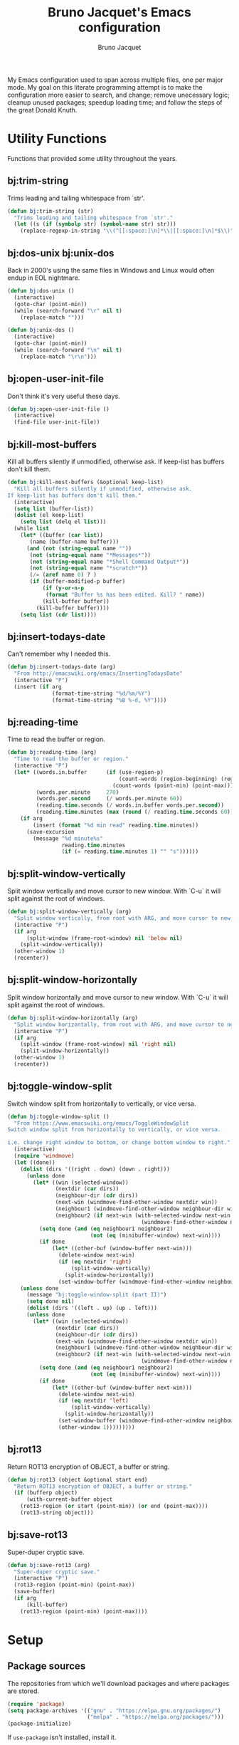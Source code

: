 #+TITLE: Bruno Jacquet's Emacs configuration
#+AUTHOR: Bruno Jacquet
#+STARTUP: overview
#+TOC: true

# inspiration:
# - https://github.com/munen/emacs.d/blob/master/configuration.org
# - https://github.com/jamiecollinson/dotfiles/blob/master/config.org/
# - http://pages.sachachua.com/.emacs.d/Sacha.html
# - https://git.sr.ht/~protesilaos/dotfiles/tree/master/item/emacs/.emacs.d

My Emacs configuration used to span across multiple files, one per major
mode. My goal on this literate programming attempt is to make the configuration
more easier to search, and change; remove unecessary logic; cleanup unused
packages; speedup loading time; and follow the steps of the great Donald Knuth.

* Utility Functions

Functions that provided some utility throughout the years.

** bj:trim-string

Trims leading and tailing whitespace from `str'.

#+begin_src emacs-lisp
(defun bj:trim-string (str)
  "Trims leading and tailing whitespace from `str'."
  (let ((s (if (symbolp str) (symbol-name str) str)))
    (replace-regexp-in-string "\\(^[[:space:]\n]*\\|[[:space:]\n]*$\\)" "" s)))
#+end_src

** bj:dos-unix bj:unix-dos

Back in 2000's using the same files in Windows and Linux would often endup in EOL nightmare.

#+begin_src emacs-lisp
(defun bj:dos-unix ()
  (interactive)
  (goto-char (point-min))
  (while (search-forward "\r" nil t)
    (replace-match "")))
#+end_src

#+begin_src emacs-lisp
(defun bj:unix-dos ()
  (interactive)
  (goto-char (point-min))
  (while (search-forward "\n" nil t)
    (replace-match "\r\n")))
#+end_src

** bj:open-user-init-file

Don't think it's very useful these days.

#+begin_src emacs-lisp
(defun bj:open-user-init-file ()
  (interactive)
  (find-file user-init-file))
#+end_src

** bj:kill-most-buffers

Kill all buffers silently if unmodified, otherwise ask. If keep-list has buffers don't kill them.

#+begin_src emacs-lisp
(defun bj:kill-most-buffers (&optional keep-list)
  "Kill all buffers silently if unmodified, otherwise ask.
If keep-list has buffers don't kill them."
  (interactive)
  (setq list (buffer-list))
  (dolist (el keep-list)
    (setq list (delq el list)))
  (while list
    (let* ((buffer (car list))
	   (name (buffer-name buffer)))
      (and (not (string-equal name ""))
	   (not (string-equal name "*Messages*"))
	   (not (string-equal name "*Shell Command Output*"))
	   (not (string-equal name "*scratch*"))
	   (/= (aref name 0) ? )
	   (if (buffer-modified-p buffer)
	       (if (y-or-n-p
		    (format "Buffer %s has been edited. Kill? " name))
		   (kill-buffer buffer))
	     (kill-buffer buffer))))
    (setq list (cdr list))))
#+end_src

** bj:insert-todays-date

Can't remember why I needed this.

#+begin_src emacs-lisp
(defun bj:insert-todays-date (arg)
  "From http://emacswiki.org/emacs/InsertingTodaysDate"
  (interactive "P")
  (insert (if arg
              (format-time-string "%d/%m/%Y")
              (format-time-string "%B %-d, %Y"))))
#+end_src

** bj:reading-time

Time to read the buffer or region.

#+begin_src emacs-lisp
(defun bj:reading-time (arg)
  "Time to read the buffer or region."
  (interactive "P")
  (let* ((words.in.buffer      (if (use-region-p)
                                   (count-words (region-beginning) (region-end))
                                 (count-words (point-min) (point-max))))
         (words.per.minute     270)
         (words.per.second     (/ words.per.minute 60))
         (reading.time.seconds (/ words.in.buffer words.per.second))
         (reading.time.minutes (max (round (/ reading.time.seconds 60)) 1)))
    (if arg
        (insert (format "%d min read" reading.time.minutes))
      (save-excursion
        (message "%d minute%s"
                 reading.time.minutes
                 (if (= reading.time.minutes 1) "" "s"))))))
#+end_src

** bj:split-window-vertically

Split window vertically and move cursor to new window. With `C-u` it
will split against the root of windows.

#+begin_src emacs-lisp
(defun bj:split-window-vertically (arg)
  "Split window vertically, from root with ARG, and move cursor to new window."
  (interactive "P")
  (if arg
      (split-window (frame-root-window) nil 'below nil)
    (split-window-vertically))
  (other-window 1)
  (recenter))
#+end_src

** bj:split-window-horizontally

Split window horizontally and move cursor to new window. With `C-u` it
will split against the root of windows.

#+begin_src emacs-lisp
(defun bj:split-window-horizontally (arg)
  "Split window horizontally, from root with ARG, and move cursor to new window."
  (interactive "P")
  (if arg
    (split-window (frame-root-window) nil 'right nil)
    (split-window-horizontally))
  (other-window 1)
  (recenter))
#+end_src

** bj:toggle-window-split

Switch window split from horizontally to vertically, or vice versa.

#+begin_src emacs-lisp
(defun bj:toggle-window-split ()
  "From https://www.emacswiki.org/emacs/ToggleWindowSplit
Switch window split from horizontally to vertically, or vice versa.

i.e. change right window to bottom, or change bottom window to right."
  (interactive)
  (require 'windmove)
  (let ((done))
    (dolist (dirs '((right . down) (down . right)))
      (unless done
        (let* ((win (selected-window))
               (nextdir (car dirs))
               (neighbour-dir (cdr dirs))
               (next-win (windmove-find-other-window nextdir win))
               (neighbour1 (windmove-find-other-window neighbour-dir win))
               (neighbour2 (if next-win (with-selected-window next-win
                                          (windmove-find-other-window neighbour-dir next-win)))))
          (setq done (and (eq neighbour1 neighbour2)
                          (not (eq (minibuffer-window) next-win))))
          (if done
              (let* ((other-buf (window-buffer next-win)))
                (delete-window next-win)
                (if (eq nextdir 'right)
                    (split-window-vertically)
                  (split-window-horizontally))
                (set-window-buffer (windmove-find-other-window neighbour-dir) other-buf))))))
    (unless done
      (message "bj:toggle-window-split (part II)")
      (setq done nil)
      (dolist (dirs '((left . up) (up . left)))
      (unless done
        (let* ((win (selected-window))
               (nextdir (car dirs))
               (neighbour-dir (cdr dirs))
               (next-win (windmove-find-other-window nextdir win))
               (neighbour1 (windmove-find-other-window neighbour-dir win))
               (neighbour2 (if next-win (with-selected-window next-win
                                          (windmove-find-other-window neighbour-dir next-win)))))
          (setq done (and (eq neighbour1 neighbour2)
                          (not (eq (minibuffer-window) next-win))))
          (if done
              (let* ((other-buf (window-buffer next-win)))
                (delete-window next-win)
                (if (eq nextdir 'left)
                    (split-window-vertically)
                  (split-window-horizontally))
                (set-window-buffer (windmove-find-other-window neighbour-dir) other-buf)
                (other-window 1)))))))))
#+end_src

** bj:rot13

Return ROT13 encryption of OBJECT, a buffer or string.

#+begin_src emacs-lisp
(defun bj:rot13 (object &optional start end)
  "Return ROT13 encryption of OBJECT, a buffer or string."
  (if (bufferp object)
      (with-current-buffer object
	(rot13-region (or start (point-min)) (or end (point-max))))
    (rot13-string object)))
#+end_src

** bj:save-rot13

Super-duper cryptic save.

#+begin_src emacs-lisp
(defun bj:save-rot13 (arg)
  "Super-duper cryptic save."
  (interactive "P")
  (rot13-region (point-min) (point-max))
  (save-buffer)
  (if arg
      (kill-buffer)
    (rot13-region (point-min) (point-max))))
#+end_src


* Setup

** Package sources

The repositories from which we'll download packages and where packages are stored.

#+BEGIN_SRC emacs-lisp
(require 'package)
(setq package-archives '(("gnu" . "https://elpa.gnu.org/packages/")
                         ("melpa" . "https://melpa.org/packages/")))
(package-initialize)
#+END_SRC

If ~use-package~ isn't installed, install it.

#+BEGIN_SRC emacs-lisp
(unless (package-installed-p 'use-package)
  (package-refresh-contents)
  (package-install 'use-package))

(setq use-package-verbose t
      use-package-always-ensure t)

(eval-when-compile
  (require 'use-package))
#+END_SRC

Some packages don't come through `use-pacakge`.

#+BEGIN_SRC emacs-lisp
(add-to-list 'load-path (expand-file-name "~/.config/emacs/my-packages/"))
#+END_SRC

** Packages to be installed

List all packages to install regardless of the system we are at. Additional package configuration is defined further down in this file.

#+BEGIN_SRC emacs-lisp
(defvar my-packages '(ag
                      all-the-icons
                      all-the-icons-dired
                      birds-of-paradise-plus-theme
                      color-theme-modern
                      darktooth-theme
                      dashboard
                      deft
                      detour
                      dracula-theme
		      elixir-mode
                      expand-region
                      flycheck
                      flyspell-popup
                      golden-ratio
                      goto-last-change
                      handlebars-mode
                      handlebars-sgml-mode
                      haskell-mode
                      htmlize
                      ido-vertical-mode
                      js-react-redux-yasnippets
                      json-mode
                      marginalia
                      markdown-mode
                      neotree
                      nord-theme
                      pager
                      panda-theme
                      paredit
                      ranger
                      react-snippets
                      rinari
                      rjsx-mode
                      robe
                      rust-mode
                      selectrum
                      selectrum-prescient
                      slim-mode
                      smart-mode-line
                      sr-speedbar
                      treemacs-icons-dired
                      treemacs-magit
                      treemacs-projectile
                      undo-tree
                      winpoint
                      wn-mode
                      yasnippet
                      yasnippet-snippets))
#+END_SRC

** Install packages

#+BEGIN_SRC emacs-lisp
(dolist (p my-packages)
  (unless (package-installed-p p)
    (package-refresh-contents)
    (package-install p))
  (add-to-list 'package-selected-packages p))
#+END_SRC

** Global variables

#+BEGIN_SRC emacs-lisp
(defvar *emacs-dir* "~/.config/emacs/"
  "The Emacs directory.")
#+END_SRC

** Helper functions

#+BEGIN_SRC emacs-lisp
(defmacro bj:load-file (file-name)
  `(and (file-exists-p (expand-file-name (concat *emacs-dir* ,file-name)))
        (load-file (expand-file-name (concat *emacs-dir* ,file-name)))))
#+END_SRC


* System information

Configurations change depending on which system I am at.

#+begin_src emacs-lisp
(defvar mac-p (or (eq window-system 'ns) (eq window-system 'mac)))
(defvar linux-p (or (eq window-system 'x)))
(defvar puffin (zerop (or (string-match (system-name) "puffin.home") 1)))
(defvar onfido (or (and mac-p (not puffin))
                   linux-p))
#+end_src

Change macOS modifier keys — to avoid muscle memory loss.

#+begin_src emacs-lisp
(when mac-p
  (setq mac-option-key-is-meta  nil)
  (setq mac-command-key-is-meta t)
  (setq mac-command-modifier    'meta)
  (setq mac-option-modifier     nil))
#+end_src


* Default Settings

Configurations for built-in Emacs features.

** Do not auto save files

#+begin_src emacs-lisp
(setq auto-save-default nil)
#+end_src

** Blink cursor forever

#+begin_src emacs-lisp
(setq blink-cursor-blinks 0)
#+end_src

** Use UTF as coding system

#+begin_src emacs-lisp
(setq current-language-environment "UTF-8")
#+end_src

** Pop-up backtrace buffer on error

#+begin_src emacs-lisp
(setq debug-on-error t)
#+end_src

** Set input method

#+begin_src emacs-lisp
(setq default-input-method "portuguese-prefix")
#+end_src

** Wrap columns on 80 characters

#+begin_src emacs-lisp
(setq fill-column 80)
#+end_src

** Show line number in modeline

#+begin_src emacs-lisp
(setq line-number-mode t)
#+end_src

** Do not make backup files

#+begin_src emacs-lisp
(setq make-backup-files nil)
#+end_src

** End files with new line

#+begin_src emacs-lisp
(setq require-final-newline t)
#+end_src

** Replace audible bell with visible bell

#+begin_src emacs-lisp
(setq ring-bell-function 'ignore)
(setq visible-bell t)
#+end_src

** Do not show the tool bar

#+begin_src emacs-lisp
(tool-bar-mode -1)
#+end_src

** User information

#+begin_src emacs-lisp
(setq user-full-name "Bruno Jacquet")
(setq user-mail-address (or (and onfido
                                 (rot13-string "oehab.wnpdhrg@basvqb.pbz"))
                            (rot13-string "oehawnpg@cebgbaznvy.pbz")))

#+end_src

** Frame title

Set the frame tile to filename and path or buffer name.

#+begin_src emacs-lisp
(setq frame-title-format '((:eval (if (buffer-file-name)
                                      (abbreviate-file-name (buffer-file-name))
                                      "%b"))))
#+end_src

** Ask y/n instead of yes/no

This is a favorable shorthand.

#+begin_src emacs-lisp
(fset 'yes-or-no-p 'y-or-n-p)
#+end_src

** Enable Narrow To Region

Enable narrow-to-region (~C-x n n~ / ~C-x n w~).

#+begin_src emacs-lisp
(put 'narrow-to-region 'disabled nil)
#+end_src

** Enable Narrow To Page

Enable narrow-to-page (~C-x n p~).

#+begin_src emacs-lisp
(put 'narrow-to-page 'disabled nil)
#+end_src

** Enable Upcase Region

Enable upcase-region (~C-x C-u~).

#+begin_src emacs-lisp
(put 'upcase-region 'disabled nil)
#+end_src

** Enable Downcase Region

Enable downcase-region (~C-x C-l~).

#+begin_src emacs-lisp
(put 'downcase-region 'disabled nil)
#+end_src

** ~dired-mode~

Ability to use ~a~ to visit a new directory or file in dired instead of using ~RET~. ~RET~ works just fine, but it will create a new buffer for every interaction whereas ~a~ reuses the current buffer.

#+begin_src emacs-lisp
(put 'dired-find-alternate-file 'disabled nil)
#+end_src

Human readable units

#+begin_src emacs-lisp
(setq-default dired-listing-switches "-alh")
#+end_src

** Ediff

I dislike pop-up windows and so I prefer that Ediff uses the same frame.

#+begin_src emacs-lisp
(setq-default ediff-window-setup-function 'ediff-setup-windows-plain)
#+end_src

Screens are getting wider and wider and comparing changes side by side is a better experience.

#+begin_src emacs-lisp
(setq-default ediff-split-window-function 'split-window-horizontally)
#+end_src

** Do not use tabs

Tabs are evil.

#+begin_src emacs-lisp
(setq-default indent-tabs-mode nil)
#+end_src

** Mode line

More and more often I'm running Emacs in fullscreen.  I like to have a clock
visible at all times and this displays one in the modeline.
Apart from displaying time it also display load level and a mail flag—which I
have never seen!

Set the clock to display the date.

#+begin_src emacs-lisp
(setq display-time-day-and-date t
      display-time-24hr-format t)
#+end_src

I don't want to know about the load level.

#+begin_src emacs-lisp
(setq display-time-default-load-average nil)
#+end_src

Enable it.

#+begin_src emacs-lisp
(display-time-mode 1)
#+end_src

A minimalist display for line and column number.

#+begin_src emacs-lisp
(setq mode-line-position-column-line-format '("%l,%c"))
#+end_src

I've never found the cursor's relative position in file to be relevant nor very
useful.  It's informative but not needed.
This removes it.

#+begin_src emacs-lisp
(setq mode-line-percent-position nil)
#+end_src

The next function was taken from Emacs 29.0 source code — yet to be released.
It identifies if the current window is the selected one.

#+begin_src emacs-lisp
(defun bj:mode-line-window-selected-p ()
  "Return non-nil if we're updating the mode line for the selected window.
This function is meant to be called in `:eval' mode line
constructs to allow altering the look of the mode line depending
on whether the mode line belongs to the currently selected window
+or not."
  (let ((window (selected-window)))
    (or (eq window (old-selected-window))
        (and (minibuffer-window-active-p (minibuffer-window))
             (with-selected-window (minibuffer-window)
               (eq window (minibuffer-selected-window)))))))
#+end_src

This allows for the next function to only display the clock under the selected
frame, instead of displaying it under every frame.

#+begin_src emacs-lisp
(defvar bj:modeline-misc-info
  '(:eval
    (when (bj:mode-line-window-selected-p)
      mode-line-misc-info))
  "Mode line construct displaying `mode-line-misc-info'.
Specific to the current window's mode line.")
(put 'bj:modeline-misc-info 'risky-local-variable t)
#+end_src

Next function will align all following elements to the right.

#+begin_src emacs-lisp
(defvar bj:modeline-align-right
  '(:eval (propertize
           " "
           'display
           `((space :align-to
                    (- (+ right right-fringe right-margin)
                       ,(string-width
                         (format-mode-line mode-line-misc-info)))))))
  "Mode line construct to align following elements to the right.
Read Info node `(elisp) Pixel Specification'.")
(put 'bj:modeline-align-right 'risky-local-variable t)
#+end_src

One minor change to save two characters in the mode line.

Definition of the mode line.

#+begin_src emacs-lisp
(setq-default mode-line-format
              '("%e"
                mode-line-front-space
                mode-line-mule-info
                " "
                ; mode-line-client               ; I don't use emacsclient.
                mode-line-modified
                mode-line-remote
                " "
                ; mode-line-frame-identification ; I use one frame.
                mode-line-buffer-identification
                " "
                mode-line-position
                (vc-mode vc-mode)
                " "
                mode-line-modes
                bj:modeline-align-right
                bj:modeline-misc-info
                ; mode-line-end-spaces           ; Not needed.
                ))
#+end_src


* General configuration

Package configuration common to all systems.

** Auto-complete

#+begin_src emacs-lisp
(use-package auto-complete
  :ensure t
  ;; :bind (("\t"   . ac-complete)
  ;;        ("\r"   . nil)
  ;;        ("\C-n" . ac-next)
  ;;        ("\C-p" . ac-previous))
  :init
  (setq ac-auto-start 3)
  (setq ac-dwim t)
  (global-auto-complete-mode t))
#+end_src

** Avy

[[https://github.com/abo-abo/avy][Avy]] is one of the lesser known Emacs features and one which has proven, over time, to be a real [[https://karthinks.com/software/avy-can-do-anything/][powerhouse]].

~C-;~ will call ~avy-goto-char-timer~. I prefer this function over ~avy-goto-char~ since it allows for several chars to be given as input.

#+begin_src emacs-lisp
(global-set-key (kbd "C-;") 'avy-goto-char-timer)
#+end_src

I can also jump to a line with ~C-:~. When a number is given as input it switches to the ~goto-line~ command. Although ~M-g f~ is available by default, it's cumbersome to type.

#+begin_src emacs-lisp
(global-set-key (kbd "C-:") 'avy-goto-line)
#+end_src

** BM (visual bookmarks)

Don't use this often. Didn't remove it because it may be useful sometime.

It uses the left fringe, and the mouse, to display, navigate, and manipulate (line) bookmarks:

- `mouse-1`, creates or removes the bookmark;
- `wheel-up`, moves focus to the next bookmark;
- `wheel-down`, moves forus to the previous bookmark;
- `mouse-3`, show all bookmarks.

#+begin_src emacs-lisp
(use-package bm
  :ensure t
  :init
  (setq bm-cycle-all-buffers t)
  (global-set-key (kbd "<left-fringe> <wheel-up>")   'bm-next-mouse)
  (global-set-key (kbd "<left-fringe> <wheel-down>") 'bm-previous-mouse)
  (global-set-key (kbd "<left-fringe> <mouse-1>")    'bm-toggle-mouse)
  (global-set-key (kbd "<left-fringe> <mouse-3>")    'bm-show-all)

  :bind (("C-c m" . bm-toggle)
         ("C-c j" . bm-previous)))
#+end_src

** Candidate Selection

I used to use Ido, and Ivy before that, and Emacs before that! Tried out Selectrum for a couple of months and realized how much I missed Ido's recursive directory search.

/Now/ I believe this configuration is how I can get Ido to work with ~C-x C-f~ and Selectrum with ~M-x~.

*** Ido

[Ido](https://www.gnu.org/software/emacs/manual/html_node/ido/index.html) is a package for interactive selection that is included in Emacs by default. It's the best package for file finding recursively across sub-directories.

#+begin_src emacs-lisp
(setq ido-enable-flex-matching t)
(ido-mode 1)
#+end_src

*** Ido Vertical

[ido-vertical-mode](https://github.com/creichert/ido-vertical-mode.el) makes Ido display candidates vertically instead of horizontally.

#+begin_src emacs-lisp
(use-package ido-vertical-mode
  :ensure t
  :config
  (setq ido-vertical-define-keys 'C-n-and-C-p-only)
  (setq ido-use-faces t)
  (set-face-attribute 'ido-vertical-first-match-face nil
                      :background nil
                      :foreground "orange")
  (set-face-attribute 'ido-vertical-only-match-face nil
                      :background nil
                      :foreground nil)
  (set-face-attribute 'ido-vertical-match-face nil
                      :foreground nil)
  (ido-vertical-mode 1))
#+end_src

*** Selectrum

Selectrum proposes to be a better solution for incremental narrowing in Emacs, replacing Helm, Ivy, and IDO.

#+begin_src emacs-lisp
(use-package selectrum
  :ensure t
  :config (selectrum-mode 1))
#+end_src

#+begin_src emacs-lisp
(use-package selectrum-prescient
  :ensure t
  :config
  (progn
    (selectrum-prescient-mode 1)
    (prescient-persist-mode 1)
    (setq prescient-filter-method '(fuzzy))
    (setq prescient-sort-full-matches-first t)))
#+end_src

*** Marginalia

Marginalia enriches the candidates list, in the minibuffer, with key binding and documentation information. Marginalia calls it /annotations/.

#+begin_src emacs-lisp
(use-package marginalia
  :ensure t
  :config
  (progn
    (marginalia-mode)
    (marginalia-cycle)))
#+end_src

** Darkroom

[[https://github.com/joaotavora/darkroom][Darkroom]] is a major mode which removes visual distractions like the mode line and minibuffer. Increases the margins and the font size.

#+begin_src emacs-lisp
(use-package darkroom
  :ensure t)
#+end_src

** Deft
** Detour

** Expand Region

Expand selection to the enclosed region with ~C-=~.

#+begin_src emacs-lisp
(use-package expand-region
  :ensure t
  :bind (("C-=" . er/expand-region)))
#+end_src

** Flyspell
** Magit

[[https://github.com/magit/magit][Magit]] is the best Git interface.  Whenever visiting a (version controlled) file use ~C-x g~ to load the status buffer, Magit's equivalent of typing ~git status~ in a shell.


#+begin_src emacs-lisp
(use-package magit
  :ensure t
  :hook ((dired-load-hook . (lambda () (load "dired-x")))
         (dired-mode-hook . (lambda ())))
  :config
  (autoload 'magit-status "magit" "Loads magit-mode" t))
#+end_src

On any magit screen we can see their specific keybings by typing ~?~.

Skim through the [[https://emacsair.me/2017/09/01/magit-walk-through/][Magit's walk though]] for help.

#+begin_src emacs-lisp
(use-package forge
  :ensure t
  :after magit)

(use-package magit-todos
  :ensure t
  :after magit
  :init
  (setq magit-todos-exclude-globs '("vendor/*"))
  :config
  (add-hook 'magit-status-mode-hook 'magit-todos-mode))
#+end_src

** Multiple Cursors

#+begin_src emacs-lisp
(use-package multiple-cursors
  :ensure t
  :bind (("C->"           . mc/mark-next-like-this)
         ("C-<"           . mc/mark-previous-like-this)
         ("C-c C-<"       . mc/mark-all-like-this)
         ("C-S-c C-S-c"   . mc/edit-lines)
         ("C-S-<mouse-1>" . mc/add-cursor-on-click)))
#+end_src

** NeoTree

I mostly use Treemacs but sometimes I want to access a tree-like structure without having to define a new project.

#+begin_src emacs-lisp
(use-package neotree :ensure t)
#+end_src

*** Show or hide keybiding

Show or hide NeoTree (~C-c n~).

#+begin_src emacs-lisp
(global-set-key (kbd "C-c t") 'neotree-toggle)
#+end_src

*** Theme

Display fancy icons. Requires the ~all-the-icons~ package.

#+begin_src emacs-lisp
(setq neo-theme (if (display-graphic-p) 'icons 'arrow))
#+end_src

*** Default keybindings

Only in Neotree Buffer:

- ~n~ next line, ~p~ previous line。
- ~SPC~ or ~RET~ or ~TAB~ Open current item if it is a file. Fold/Unfold current item if it is a directory.
- ~U~ Go up a directory
- ~g~ Refresh
- ~A~ Maximize/Minimize the NeoTree Window
- ~H~ Toggle display hidden files
- ~O~ Recursively open a directory
- ~C-c C-n~ Create a file or create a directory if filename ends with a ~/~
- ~C-c C-d~ Delete a file or a directory.
- ~C-c C-r~ Rename a file or a directory.
- ~C-c C-c~ Change the root directory.
- ~C-c C-p~ Copy a file or a directory.

** Org-mode
*** org-adapt-indentation

I don't like the content (text) verically aligned with the headline text. I prefer to see my content aligned at column zero.

#+begin_src emacs-lisp
(setq org-adapt-indentation 'headline-data)
#+end_src

*** org-src-preserve-indentation

Can't believe why this is ~nil~ by default! Whenever I changed code in a source block it automatically adds two leading whitespace characters. I want my source block to have the characters /I/ put in.

#+begin_src emacs-lisp
(setq org-src-preserve-indentation t)
#+end_src

*** org-startup-folded

Open Org files in "overview" mode.

#+begin_src emacs-lisp
(setq org-startup-folded 'overview)
#+end_src

*** org-bullets

Show heading bullets with nicer characters.

Has I write this I'm reading its documentation and know about its discontinuation. I'll look into replacing this with [[https://github.com/integral-dw/org-superstar-mode][org-superstar-mode]].

#+BEGIN_SRC emacs-lisp
(use-package org-bullets
  :ensure t
  :config
  (setq org-clock-into-drawer t)
  (setq org-priority-faces '())
  :init
  (add-hook 'org-mode-hook (lambda () (org-bullets-mode 1)))
  (add-hook 'org-mode-hook 'visual-line-mode)
  (add-hook 'org-mode-hook (lambda () (text-scale-increase 2))))
#+END_SRC

*** org-roam

#+begin_src emacs-lisp
(use-package org-roam
  :ensure t
  :init
  (setq org-roam-v2-ack t)
  :custom
  (org-roam-capture-templates
   '(("d" "default" plain "%?"
      :target (file+head "%<%Y%m%d%H%M%S>-${slug}.org" "#+title: ${title}\n\n * ")
      :unnarrowed t)
     ("t" "tickets" plain "%?"
      :if-new (file+head "tickets/${slug}.org" "#+title: ${title}\n")
      :immediate-finish t
      :unnarrowed t)))
  (org-roam-completion-everywhere t)
  (org-roam-dailies-directory "journal/")
  (org-roam-directory (expand-file-name "~/Documents/Diary"))
  :bind (("C-c d l" . org-roam-buffer-toggle)
         ("C-c d f" . org-roam-node-find)
         ("C-c d i" . org-roam-node-insert)
         :map org-mode-map
         ("C-M-i" . completion-at-point)
         :map org-roam-dailies-map
         ("Y" . org-roam-dailies-capture-yesterday)
         ("T" . org-roam-dailies-capture-tomorrow))
  :bind-keymap
  ("C-c d d" . org-roam-dailies-map)
  :config
  (require 'org-roam-dailies)
  (org-roam-db-autosync-mode))
#+end_src

*** org-log-repeat

When marking repeating tasks as DONE, don't log the state change below the header.

#+begin_src emacs-lisp
(setq org-log-repeat nil)
#+end_src

This option can also be set with on a per-file-basis with

#+begin_src
#+STARTUP: nologrepeat
#+STARTUP: logrepeat
#+STARTUP: lognoterepeat
#+end_src

** Pager

I've been using [[https://github.com/emacsorphanage/pager/blob/master/pager.el][pager.el]] for so long, don't know if "regular" Emacs has improved its scrolling since. The main selling point of this package was when doing a pg-up followed by a pg-down will return point to the original place.

#+begin_src emacs-lisp
(global-set-key "\C-v"    'pager-page-down)
(global-set-key [next]    'pager-page-down)
(global-set-key "\M-v"    'pager-page-up)
(global-set-key [prior]   'pager-page-up)
(global-set-key '[M-up]   'pager-row-up)
(global-set-key '[M-down] 'pager-row-down)
#+end_src

** Projectile

#+begin_src emacs-lisp
(use-package projectile
  :ensure t
  :config
  (projectile-mode +1)
  (setq projectile-completion-system 'ido))
#+end_src

** RG (RipGrep)

To use [ripgrep](https://github.com/BurntSushi/ripgrep) in Emacs. Ripgrep is a replacement for both grep like (search one file) and ag like (search many files) tools. It's fast and versatile and written in Rust.

This configuration was taken from https://gitlab.com/protesilaos/dotfiles/.

#+BEGIN_SRC emacs-lisp
(use-package rg
  :ensure t
  :config
  (setq rg-group-result t)
  (setq rg-hide-command t)
  (setq rg-show-columns nil)
  (setq rg-show-header t)
  (setq rg-custom-type-aliases nil)
  (setq rg-default-alias-fallback "all")

  (rg-define-search prot/grep-vc-or-dir
    :query ask
    :format regexp
    :files "everything"
    :dir (let ((vc (vc-root-dir)))
           (if vc
               vc                         ; search root project dir
             default-directory))          ; or from the current dir
    :confirm prefix
    :flags ("--hidden -g !.git"))

  (defun prot/rg-save-search-as-name ()
    "Save `rg' buffer, naming it after the current search query.

This function is meant to be mapped to a key in `rg-mode-map'."
    (interactive)
    (let ((pattern (car rg-pattern-history)))
      (rg-save-search-as-name (concat "«" pattern "»"))))

  :bind (("C-c g" . prot/grep-vc-or-dir)
         :map rg-mode-map
         ("s" . prot/rg-save-search-as-name)
         ("C-n" . next-line)
         ("C-p" . previous-line)
         ("M-n" . rg-next-file)
         ("M-p" . rg-prev-file)))
#+END_SRC

** Undo Tree

Show undo history in a tree structure (~C-x u~ or ~C-M-s u~).

Don't display the lighter in mode line.
#+BEGIN_SRC emacs-lisp
(setq undo-tree-mode-lighter nil)
#+END_SRC

Enable Undo Tree globally.

#+BEGIN_SRC emacs-lisp
(global-undo-tree-mode)
#+END_SRC

Store all undo tree backups in a single directory.

#+begin_src emacs-lisp
(setq undo-tree-history-directory-alist '(("." . "~/.config/emacs/cache/.undo_tree")))
#+end_src

** Window Switching

Moves the cursor to the windown number /#/ with ~M-#~.

#+begin_src emacs-lisp
(wn-mode)
#+end_src

** Whitespace

Customisation to the Whitespace mode `M-x whitespace-mode`

#+begin_src emacs-lisp
(setq whitespace-style
      (quote (face
              tabs
              tab-mark
              space-before-tab
              trailing)))
(global-whitespace-mode 1)

(setq-default indicate-empty-lines t)
#+end_src


* Programming

Configuration specific to programming.

** Elixir

*** Flycheck-Credo

[Flycheck-credo](https://github.com/aaronjensen/flycheck-credo) adds support for [credo](https://github.com/rrrene/credo) to flycheck.

Credo is a static code analysis tool for the Elixir language.

#+BEGIN_SRC emacs-lisp
(use-package flycheck-credo
  :requires flycheck
  :config
  (flycheck-credo-setup))
#+END_SRC

*** Elixir-Mode

[elixir-mode](https://github.com/elixir-editors/emacs-elixir) provides font-locking and indentation for Elixir.

#+BEGIN_SRC emacs-lisp
(use-package elixir-mode
  :ensure t
  :config
  (add-hook 'elixir-mode-hook 'flycheck-mode))
#+END_SRC

*** Mix.el

[mix.el](https://github.com/ayrat555/mix.el) is Emacs Minor Mode for Mix, a build tool that ships with Elixir.

#+BEGIN_SRC emacs-lisp
(use-package mix
  :config
  (add-hook 'elixir-mode-hook 'mix-minor-mode))
#+END_SRC

** Protobuf

#+begin_src emacs-lisp
(use-package protobuf-mode
  :ensure t)
#+end_src


** Ruby

#+begin_src emacs-lisp
;;; auto-complete configuration
(setq ac-ignore-case nil)
(add-to-list 'ac-modes 'enh-ruby-mode)
(add-to-list 'ac-modes 'web-mode)
#+end_src

*** Enhanced Ruby Mode

#+begin_src emacs-lisp
(use-package enh-ruby-mode
  :ensure t
  :config
  (add-to-list 'auto-mode-alist
               '("\\(?:\\.rb\\|arb\\|ru\\|rake\\|thor\\|jbuilder\\|gemspec\\|podspec\\|/\\(?:Gem\\|Rake\\|Cap\\|Thor\\|Vagrant\\|Guard\\|Pod\\)file\\)\\'" . enh-ruby-mode))
  (add-hook 'enh-ruby-mode-hook 'robe-mode)
  ;; (add-hook 'enh-ruby-mode-hook 'yard-mode)
  (add-hook 'enh-ruby-mode 'smartparens-minor-mode)
  (add-hook 'enh-ruby-mode 'projectile-rails-mode)
  (setq enh-ruby-add-encoding-comment-on-save nil))
#+end_src

*** Robe

#+begin_src emacs-lisp
(use-package robe :ensure t)
#+end_src

*** Smartparens

#+begin_src emacs-lisp
(use-package smartparens
  :ensure t
  :config
  (require 'smartparens-config)
  (require 'smartparens-ruby)
  (smartparens-global-mode)
  (show-smartparens-global-mode t)
  (sp-with-modes '(rhtml-mode)
                  (sp-local-pair "<" ">")
                  (sp-local-pair "<%" "%>")))
#+end_src

*** AG

#+begin_src emacs-lisp
(use-package ag
  :ensure t
  :config (setq ag-executable "/usr/local/bin/ag"))
#+end_src

*** Projectile Rails

#+begin_src emacs-lisp
;; Either use this or projectile-rails.
;; (use-package rinari :ensure t)

(use-package projectile-rails
  :ensure t
  :config
  (projectile-rails-global-mode)
  (define-key projectile-rails-mode-map (kbd "C-c r") 'projectile-rails-command-map))
#+end_src

*** RVM

Since I'm using *asdf* I'm not sure if I still need this.

#+begin_src emacs-lisp
(use-package rvm
  :ensure t
  :config (rvm-use-default))
#+end_src

*** Feature Mode

#+begin_src emacs-lisp
(use-package feature-mode :ensure t)
#+end_src

** TypeScript

*** TIDE

[TIDE](https://github.com/ananthakumaran/tide) stands for /TypeScript Interactive Development Environment for Emacs/, and appears to be the recomended package.

#+begin_src emacs-lisp
(use-package tide
  :ensure t)
#+end_src

Configuration [proposed](https://github.com/ananthakumaran/tide#typescript) by the package:

#+begin_src emacs-lisp
(defun bj:setup-tide-mode ()
  (interactive)
  (tide-setup)
  (flycheck-mode +1)
  (setq flycheck-check-syntax-automatically '(save mode-enabled))
  (eldoc-mode +1)
  (tide-hl-identifier-mode +1)
  ;; company is an optional dependency. You have to
  ;; install it separately via package-install
  ;; `M-x package-install [ret] company`
  ;; (company-mode +1)
  )

;; aligns annotation to the right hand side
;; (setq company-tooltip-align-annotations t)

;; formats the buffer before saving
(add-hook 'before-save-hook 'tide-format-before-save)

(add-hook 'typescript-mode-hook #'bj:setup-tide-mode)
#+end_src

Recomended configuration for **TSX** files:

#+begin_src emacs-lisp
(use-package web-mode
  :ensure t)

(require 'web-mode)
(add-to-list 'auto-mode-alist '("\\.tsx\\'" . web-mode))
(add-hook 'web-mode-hook
          (lambda ()
            (when (string-equal "tsx" (file-name-extension buffer-file-name))
              (bj:setup-tide-mode))))
;; enable typescript-tslint checker
(flycheck-add-mode 'typescript-tslint 'web-mode)
#+end_src

** Yaml

[[https://github.com/yoshiki/yaml-mode][Yaml-mode]] is a major mode for editing [[https://yaml.org/][YAML]] files.

#+begin_src emacs-lisp
(use-package yaml-mode
  :ensure t)
#+end_src


* Appearance

Look ~and feel~ configurations.

** Fonts

I feel that using a different font every day prevents boredom.

#+BEGIN_SRC emacs-lisp
(defun bj:font-random ()
  "Changes the current session font with a random one."
  (interactive)

  (let ((fonts (list "Martian Mono-13"
                     "Anonymous Pro-16"
                     "Comic Mono-14"
                     "CozetteVector-19"
                     "Menlo-14"
                     "Monaco-14"
                     "NovaMono-15"
                     "Victor Mono-15"
                     "iA Writer Mono S-15"
                     "Share Tech Mono-12"
                     "Ubuntu Mono-12"))
        font)
    (setq font (nth (random (length fonts)) fonts))
    (set-frame-font font)
    (message (format "Random font: %s" font))))
#+END_SRC

Chose a random font at the start of the session.

#+BEGIN_SRC emacs-lisp
(bj:font-random)
#+END_SRC

** Color Theme

I feel that using a different theme every day prevents boredom.

Most of this functionality was taken from Chaoji Li's package ~color-theme-random.el~.

*** Third party themes

Themes I like to use that aren't part of Emacs.

#+BEGIN_SRC emacs-lisp
(use-package birds-of-paradise-plus-theme :ensure t)
(use-package color-theme-modern           :ensure t)
(use-package darktooth-theme              :ensure t)
(use-package dracula-theme                :ensure t)
(use-package nord-theme                   :ensure t)
(use-package panda-theme                  :ensure t)
#+END_SRC

*** Favourite themes

All themes I like to use.

#+BEGIN_SRC emacs-lisp
(defvar bj:favourite-color-themes
  '((billw)
    (charcoal-black)
    (clarity)
    (dark-laptop)
    (desert)
    (goldenrod)
    (gray30)
    (hober)
    (jsc-dark)
    (railscast)
    (simple-1)
    (subdued)
    ;; My added themes:
    (birds-of-paradise-plus)
    (darktooth)
    (dracula)
    (nord)
    (panda)))
#+END_SRC

*** Current color theme

~M-x bj:current-color-theme~ tells me what is the color theme in session.

#+BEGIN_SRC emacs-lisp
(defvar bj:current-color-theme nil)

(defun bj:current-color-theme ()
  (interactive)
  (message (format "Current theme is: %s"
                   (symbol-name bj:current-color-theme))))
#+END_SRC

*** Change color theme at random

~M-x bj:color-theme-random~ chooses a color theme at random from ~bj:favourite-color-themes~.

#+BEGIN_SRC emacs-lisp
(defun bj:color-theme-random ()
  "Chooses a color theme at random from bj:favourite-color-themes."
  (interactive)
  (disable-theme bj:current-color-theme)
  (let ((weight-so-far 0) weight)
    (dolist (theme bj:favourite-color-themes)
      (setq weight (nth 1 theme))
      (unless weight (setq weight 1))
      (if (>= (random (+ weight weight-so-far)) weight-so-far)
          (setq bj:current-color-theme (car theme)))
      (setq weight-so-far (+ weight-so-far weight)))
    (when bj:current-color-theme
      (load-theme bj:current-color-theme t t)
      (enable-theme bj:current-color-theme))
    (message (format "Random color theme: %s" (symbol-name bj:current-color-theme)))))
#+END_SRC

*** Chose a random theme at startup.

#+BEGIN_SRC emacs-lisp
(bj:color-theme-random)
#+END_SRC

** Pulse

~pulse.el~ is an internal library which provides functions to flash a region of text.

Flash the current line…

#+BEGIN_SRC emacs-lisp
(defun pulse-line (&rest _)
  "Pulse the current line."
  (pulse-momentary-highlight-one-line (point)))
#+END_SRC

after any of thsese commands is executed.

#+BEGIN_SRC emacs-lisp
(dolist (command '(scroll-up-command
                   scroll-down-command
                   recenter-top-bottom
                   other-window))
  (advice-add command :after #'pulse-line))
#+END_SRC

Reference: https://karthinks.com/software/batteries-included-with-emacs/

** Icons

*** All the icons

This is an utility package to collect various Icon Fonts and propertize them within Emacs. It's mostly a dependency from *Treemacs* and *NeoTree* to have a more fancy appearance.

#+begin_src emacs-lisp
(use-package all-the-icons  :ensure t)
#+end_src

This won't work out of the box. One needs to install fonts ~M-x all-the-icons-install-fonts~.

**** All the icons dired

*Dired* support to *All-the-icons*.

#+begin_src emacs-lisp
(use-package all-the-icons-dired
  :ensure t
  :config
  (add-hook 'dired-mode-hook 'all-the-icons-dired-mode))
#+end_src


* Key-bindings

#+begin_src emacs-lisp
(global-set-key [home]  'beginning-of-line)
(global-set-key [end]   'end-of-line)
(global-set-key [f5]    'comment-region)
(global-set-key [S-f5]  'uncomment-region)
(global-set-key [f8]    'find-file-at-point)
(global-set-key [f9]    'last-closed-files)
(global-set-key [S-f9]  'recentf-open-files)

(global-set-key "\C-ci" 'indent-region)
(global-set-key "\C-xk" 'kill-this-buffer)
(global-set-key "\C-xO" 'previous-multiframe-window)
(global-set-key "\C-x2" 'bj:split-window-vertically)
(global-set-key "\C-x3" 'bj:split-window-horizontally)
(global-set-key "\M-c"  'capitalize-dwim)
(global-set-key "\M-l"  'downcase-dwim)
(global-set-key "\M-u"  'upcase-dwim)
#+end_src

Experimental key-bindings.

#+begin_src emacs-lisp

(global-set-key (kbd "C-M-s-q") 'ido-switch-buffer)
(global-set-key (kbd "C-M-s-w") 'replace-string)

(global-set-key (kbd "C-M-s-u") 'undo-tree-visualize)

(global-set-key (kbd "C-M-s-a") 'bj:open-dashboard) ; Repeated at Org-mode at work.
(global-set-key (kbd "C-M-s-s") 'sort-lines)
(global-set-key (kbd "C-M-s-d") 'delete-trailing-whitespace)
(global-set-key (kbd "C-M-s-f") 'cycle-spacing)
(global-set-key (kbd "C-M-s-g") 'package-list-packages)

(global-set-key (kbd "C-M-s-h") 'darkroom-mode)
(global-set-key (kbd "C-M-s-j") 'bj:toggle-window-split)
(global-set-key (kbd "C-M-s-k") 'ispell-region)
(global-set-key (kbd "C-M-s-l") 'ispell-buffer)
(global-set-key (kbd "C-M-s-;") 'whitespace-mode)
#+end_src


* RSS

I'm trying to use Emacs as a RSS reader.
[Elfeed](https://github.com/skeeto/elfeed) seems to be the package for it.

Elfeed is launched with this keybingind ~C-x w~, or with ~M-x bj:elfeed~.

#+begin_src emacs-lisp
(defun bj:elfeed ()
  "Open Elfeed and increate the text size."
  (interactive)
  (bj:load-rss-feeds)
  (elfeed)
  (text-scale-increase 2))

(global-set-key (kbd "C-x w") 'bj:elfeed)
#+end_src

From the search buffer there are a number of ways to interact with entries. You can select an single entry with the point, or multiple entries at once with a region, and interact with them.

- ~+~: add a specific tag to selected entries
- ~-~: remove a specific tag from selected entries
- ~G~: fetch feed updates from the servers
- ~b~: visit the selected entries in a browser
- ~c~: clear the search filter
- ~g~: refresh view of the feed listing
- ~r~: mark selected entries as read
- ~s~: update the search filter (see tags)
- ~u~: mark selected entries as unread
- ~y~: copy the selected entry URL to the clipboard
- ~RET~: view selected entry in a buffer

** Auxiliaries

*** Open links in the background

This function, taken from [Álvaro Ramírez](https://xenodium.com/open-emacs-elfeed-links-in-background/),
will load links in the browser without loosing focus on Emacs.

#+begin_src emacs-lisp
(defun bj:elfeed-search-browse-background-url ()
  "Open current `elfeed' entry (or region entries) in browser without losing focus."
  (interactive)
  (let ((entries (elfeed-search-selected)))
    (mapc (lambda (entry)
            (cl-assert (memq system-type '(darwin)) t "open command is macOS only")
            (start-process (concat "open " (elfeed-entry-link entry))
                           nil "open" "--background" (elfeed-entry-link entry))
            (elfeed-untag entry 'unread)
            (elfeed-search-update-entry entry))
          entries)
    (unless (or elfeed-search-remain-on-entry (use-region-p))
      (forward-line))))
#+end_src

This only works on macOS.

** Elfeed config

#+begin_src emacs-lisp
(use-package elfeed
  :ensure t
  :bind (:map elfeed-search-mode-map
              ("B" . bj:elfeed-search-browse-background-url))
  :config
  (setq elfeed-search-filter "@7-days-ago +unread"
	elfeed-show-entry-switch 'display-buffer)
  :init
  (add-hook 'elfeed-show-mode-hook (lambda () (text-scale-increase 2))))
#+end_src

** Feeds

I'll load my feeds from another file.

#+BEGIN_SRC emacs-lisp
(defun bj:load-rss-feeds ()
  (bj:load-file "secret/rss-feeds.el"))
#+END_SRC



* @Work

Configurations specific to the workplace.

** Dashboard

#+BEGIN_SRC emacs-lisp
(defun bj:random-dashboard-startup-banner ()
  "Selects a random banner for dashboard."
  (bj:random-elem
   (append (list 'official 3)
           (mapcar #'(lambda (file)
                       (format "%scustom/%s" *emacs-dir* file))
                   (list "catppuccin.xpm"
                         "glider.xpm"
                         "lisplogo-alien.xpm"
                         "lisplogo-flag.xpm"
                         "police-box.xpm"
                         "racing-car.xpm"
                         "robotnik.xpm"
                         "ruby.xpm"
                         "sourcerer.xpm"
                         "splash.xpm")))))

(defun bj:random-elem (list)
  (nth (random (length list)) list))

(use-package dashboard
  :ensure t
  :config
  (dashboard-setup-startup-hook)
  (add-to-list 'dashboard-items '(agenda) t)
  (setq dashboard-items '((agenda . 10)
                          (projects . 5)
                          (recents  . 5)
                          (bookmarks . 5)
                          (registers . 5)))
  (setq dashboard-agenda-prefix-format " %s ")
  (setq dashboard-set-heading-icons t)
  (setq dashboard-set-file-icons t)
  (setq dashboard-startup-banner (bj:random-dashboard-startup-banner))
  (setq dashboard-agenda-sort-strategy '(time-up)))

(defun bj:open-dashboard ()
  "Open the *dashboard* buffer and jump to the first widget."
  (interactive)
  (delete-other-windows)
  ;; Refresh dashboard buffer
  (if (get-buffer dashboard-buffer-name)
      (kill-buffer dashboard-buffer-name))
  (dashboard-insert-startupify-lists)
  (switch-to-buffer dashboard-buffer-name)
  ;; Jump to the first section
  (goto-char (point-min))
  (bj:dashboard-goto-agenda))

(defun bj:dashboard-goto-agenda ()
  "Go to agenda."
  (interactive)
  (if (local-key-binding "a")
      (funcall (local-key-binding "a"))))
#+END_SRC

** Org-mode
*** org-fancy-priorities

~[#A]~, and ~[#B]~, and friends are super ugly, but *org-fancy-priorities* can make them look better.

#+BEGIN_SRC emacs-lisp
(use-package org-fancy-priorities
  :ensure t
  :hook
  (org-mode . org-fancy-priorities-mode)
  :config
  (setq org-fancy-priorities-list '("⚡" "⚠ " "⬇")))
#+END_SRC

*** org-pomodoro

Used to use this extensively at SISCOG, where I had to clock my work time per issue. This would automatically start/end a clock.

#+BEGIN_SRC emacs-lisp
(use-package org-pomodoro
  :ensure t)
#+END_SRC

*** Load files outside source control

#+begin_src emacs-lisp
(bj:load-file "secret/org-agenda-files.el")
#+end_src

*** org-tempo

The easiest way to create blocks.

#+BEGIN_SRC emacs-lisp
(require 'org-tempo)
#+END_SRC

Typing ~<~ ~s~ ~TAB~ expands it to a /src/ block structure.

| Letter Code | Expanded block structure                 |
|-------------+------------------------------------------|
| a           | ~#+BEGIN_EXPORT ascii’ … ~#+END_EXPORT’  |
| c           | ~#+BEGIN_CENTER’       … ~#+END_CENTER’  |
| C           | ~#+BEGIN_COMMENT’      … ~#+END_COMMENT’ |
| e           | ~#+BEGIN_EXAMPLE’      … ~#+END_EXAMPLE’ |
| E           | ~#+BEGIN_EXPORT’       … ~#+END_EXPORT’  |
| h           | ~#+BEGIN_EXPORT html’  … ~#+END_EXPORT’  |
| l           | ~#+BEGIN_EXPORT latex’ … ~#+END_EXPORT’  |
| q           | ~#+BEGIN_QUOTE’        … ~#+END_QUOTE’   |
| s           | ~#+BEGIN_SRC’          … ~#+END_SRC’     |
| v           | ~#+BEGIN_VERSE’        … ~#+END_VERSE’   |

Alternatively, ~C-c C-,~ will prompt for a type of block structure and insert the block at point.

*** org-todo-keywords

~C-c C-t~ sets a todo keyword to a heading.

#+BEGIN_SRC emacs-lisp
(setq org-todo-keywords
      '((sequence "TODO(t)" "|" "DONE(d)")
        (sequence "WIP(w)" "HOLD(h)" "BLOCKED(b)"  "IN-REVIEW(r)" "TO-LAUNCH(l)" "|" "FIXED(f)" "SEP(s)")
        (sequence "|" "CANCELED(c)")))
#+END_SRC

Setting the colours of each keyword.

#+BEGIN_SRC emacs-lisp
(setq org-todo-keyword-faces
      '(("TODO"      . (:foreground "black" :background "red2"))
        ("WIP"       . (:foreground "black" :background "yellow" :weigth bold))
        ("BLOCKED"   . (:foreground "white" :background "firebrick" :weight bold))
        ("IN-REVIEW" . (:foreground "black" :background "goldenrod1"))
        ("TO-LAUNCH" . (:foreground "black" :background "goldenrod1"))
        ("CANCELED"  . (:foreground "green" :background "black" :weight bold))))
#+END_SRC

*** Key-bindings

The following key-binginds are available globally.

#+BEGIN_SRC emacs-lisp
(when onfido
  (global-set-key "\C-ca" 'org-agenda)
  (global-set-key "\C-cb" 'org-switchb)
  (global-set-key "\C-cl" 'org-store-link)
  (global-set-key (kbd "C-M-s-a") 'bj:open-dashboard))
#+END_SRC

~C-c a~ opens the agenda.

~C-c b~ open an existing org buffer.

~C-c l~ stores the current file path and point position and makes it accessible when inserting links in a org file with ~C-c C-l~.

~C-M-s-a~ close all windows and open the Dashboard.


* Launch something after loading?

Load the dashboard at work.

#+begin_src emacs-lisp
(and onfido (bj:open-dashboard))
#+end_src

